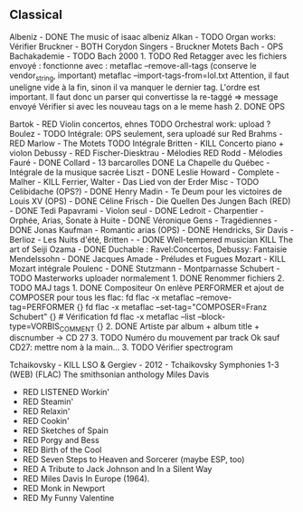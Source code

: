 ** Classical
:PROPERTIES:
:CUSTOM_ID: classical
:END:
Albeniz - DONE The music of isaac albeniz Alkan - TODO Organ works:
Vérifier Bruckner - BOTH Corydon Singers - Bruckner Motets Bach - OPS
Bachakademie - TODO Bach 2000 1. TODO Red Retagger avec les fichiers
envoyé : fonctionne avec : metaflac --remove-all-tags (conserve le
vendor_{string}, important) metaflac --import-tags-from=lol.txt
Attention, il faut uneligne vide à la fin, sinon il va manquer le
dernier tag. L'ordre est important. Il faut donc un parser qui
convertisse la re-taggé => message envoyé Vérifier si avec les nouveau
tags on a le meme hash 2. DONE OPS

Bartok - RED Violin concertos, ehnes TODO Orchestral work: upload ?
Boulez - TODO Intégrale: OPS seulement, sera uploadé sur Red Brahms -
RED Marlow - The Motets TODO Intégrale Britten - KILL Concerto piano +
violon Debussy - RED Fischer-Diesktrau - Mélodies RED Rodd - Mélodies
Fauré - DONE Collard - 13 barcarolles DONE La Chapelle du Québec -
Intégrale de la musique sacrée Liszt - DONE Leslie Howard - Complete -
Malher - KILL Ferrier, Walter - Das Lied von der Erder Misc - TODO
Celibidache (OPS?) - DONE Henry Madin - Te Deum pour les victoires de
Louis XV (OPS) - DONE Céline Frisch - Die Quellen Des Jungen Bach
(RED) - DONE Tedi Papavrami - Violon seul - DONE Ledroit - Charpentier -
Orphée, Arias, Sonate à Huite - DONE Véronique Gens - Tragédiennes -
DONE Jonas Kaufman - Romantic arias (OPS) - DONE Hendricks, Sir Davis -
Berlioz - Les Nuits d'été, Britten - - DONE Well-tempered musician KILL
The art of Seiji Ozama - DONE Duchable : Ravel:Concertos, Debussy:
Fantaisie Mendelssohn - DONE Jacques Amade - Préludes et Fugues Mozart -
KILL Mozart intégrale Poulenc - DONE Stutzmann - Montparnasse Schubert -
TODO Masterworks uploader normalement 1. DONE Renommer fichiers 2. TODO
MAJ tags 1. DONE Compositeur On enlève PERFORMER et ajout de COMPOSER
pour tous les flac: fd flac -x metaflac --remove-tag=PERFORMER {} fd
flac -x metaflac --set-tag="COMPOSER=Franz Schubert" {} # Vérification
fd flac -x metaflac --list --block-type=VORBIS_{COMMENT} {} 2. DONE
Artiste par album + album title + discnumber -> CD 27 3. TODO Numéro du
mouvement par track Ok sauf CD27: mettre nom à la main... 3. TODO
Vérifier spectrogram

Tchaikovsky - KILL LSO & Gergiev - 2012 - Tchaikovsky Symphonies 1-3
(WEB) (FLAC) The smithsonian anthology Miles Davis

- RED LISTENED Workin'
- RED Steamin'
- RED Relaxin'
- RED Cookin'
- RED Sketches of Spain
- RED Porgy and Bess
- RED Birth of the Cool
- RED Seven Steps to Heaven and Sorcerer (maybe ESP, too)
- RED A Tribute to Jack Johnson and In a Silent Way
- RED Miles Davis In Europe (1964).
- RED Monk in Newport
- RED My Funny Valentine
